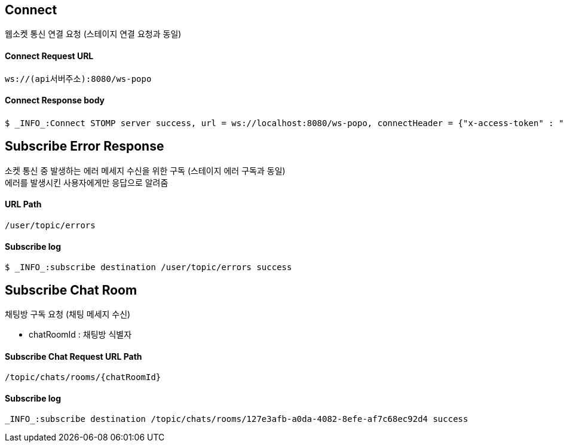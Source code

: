 
// api 명 : h3
== *Connect*
웹소켓 통신 연결 요청 (스테이지 연결 요청과 동일)

==== Connect Request URL
[source,http,options="nowrap"]
----
ws://(api서버주소):8080/ws-popo
----

==== Connect Response body
[source,http,options="wrap"]
----
$ _INFO_:Connect STOMP server success, url = ws://localhost:8080/ws-popo, connectHeader = {"x-access-token" : "액세스 토큰 값"}
----

== *Subscribe Error Response*
소켓 통신 중 발생하는 에러 메세지 수신을 위한 구독 (스테이지 에러 구독과 동일) +
에러를 발생시킨 사용자에게만 응답으로 알려줌

==== URL Path
[source,http,options="nowrap"]
----
/user/topic/errors
----

==== Subscribe log
[source,http,options="nowrap"]
----
$ _INFO_:subscribe destination /user/topic/errors success
----


== *Subscribe Chat Room*
채팅방 구독 요청 (채팅 메세지 수신)

- chatRoomId : 채팅방 식별자


==== Subscribe Chat Request URL Path
[source,http,options="nowrap"]
----
/topic/chats/rooms/{chatRoomId}
----

==== Subscribe log
[source,http,options="nowrap"]
----
_INFO_:subscribe destination /topic/chats/rooms/127e3afb-a0da-4082-8efe-af7c68ec92d4 success
----

